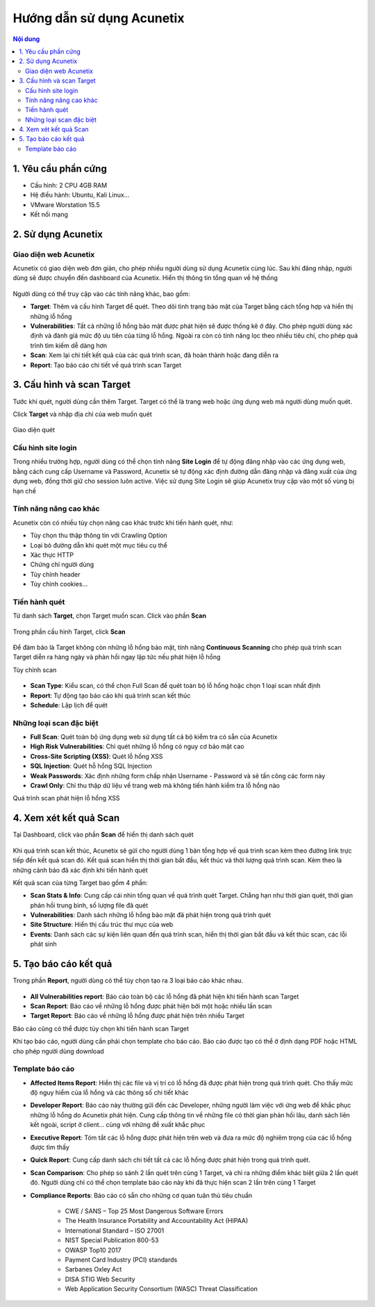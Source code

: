 Hướng dẫn sử dụng Acunetix
==========================

.. contents:: Nội dung

1. Yêu cầu phần cứng
-----------------------
-   Cấu hình: 2 CPU 4GB RAM
-   Hệ điều hành: Ubuntu, Kali Linux...
-   VMware Worstation 15.5
-   Kết nối mạng

2. Sử dụng Acunetix
-------------------

Giao diện web Acunetix
~~~~~~~~~~~~~~~~~~~~~~~~~~~~~~~~~

Acunetix có giao diện web đơn giản, cho phép nhiều người dùng sử dụng Acunetix cùng lúc. 
Sau khi đăng nhập, người dùng sẽ được chuyển đến dashboard của Acunetix. Hiển thị thông tin tổng quan về hệ thống

.. figure:: https://user-images.githubusercontent.com/32956424/98456742-eb91de00-21b3-11eb-82b2-63551d4f5498.png

Người dùng có thể truy cập vào các tính năng khác, bao gồm:

-   **Target**: Thêm và cấu hình Target để quét. Theo dõi tình trạng bảo mật của Target bằng cách tổng hợp và hiển thị những lỗ hổng 
-   **Vulnerabilities**: Tất cả những lỗ hổng bảo mật được phát hiện sẽ được thống kê ở đây. Cho phép người dùng xác định và đánh giá mức độ ưu tiên của từng lỗ hổng. Ngoài ra còn có tính năng lọc theo nhiều tiêu chí, cho phép quá trình tìm kiếm dễ dàng hơn
-   **Scan**: Xem lại chi tiết kết quả của các quá trình scan, đã hoàn thành hoặc đang diễn ra 
-   **Report**: Tạo báo cáo chi tiết về quá trình scan Target



3. Cấu hình và scan Target
--------------------------------------

Tước khi quét, người dùng cần thêm Target. Target có thể là trang web hoặc ứng dụng web mà người dùng muốn quét.

Click **Target** và nhập địa chỉ của web muốn quét

.. figure:: https://user-images.githubusercontent.com/32956424/98457644-fcdee880-21bb-11eb-9028-30e161813904.png

Giao diện quét

.. figure:: https://user-images.githubusercontent.com/32956424/98458484-c1e0b300-21c3-11eb-819f-90c32560cec5.png


Cấu hình site login
~~~~~~~~~~~~~~~~~~~~~~~~~~~~~~~~~

Trong nhiều  trường hợp, người dùng có thể chọn tính năng **Site Login** để tự động đăng nhập vào các ứng dụng web, bằng cách cung cấp Username và Password, Acunetix sẽ tự động xác định đường dẫn đăng nhập và đăng xuất của ứng dụng web, đồng thời giữ cho session luôn active. Việc sử dụng Site Login sẽ giúp Acunetix truy cập vào một số vùng bị hạn chế

.. figure:: https://user-images.githubusercontent.com/32956424/98458588-e8531e00-21c4-11eb-8c64-ac6033b98a70.png


Tính năng nâng cao khác
~~~~~~~~~~~~~~~~~~~~~~~~~~~~~~~~~

Acunetix còn có nhiều tùy chọn nâng cao khác trước khi tiến hành quét, như:

-   Tùy chọn thu thập thông tin với Crawling Option
-   Loại bỏ đường dẫn khi quét một mục tiêu cụ thể
-   Xác thực HTTP
-   Chứng chỉ người dùng
-   Tùy chỉnh header
-   Tùy chỉnh cookies...


Tiến hành quét
~~~~~~~~~~~~~~~~~~~~~~~~~~~~~~~~~

Từ danh sách **Target**, chọn Target muốn scan. Click vào phần **Scan**

.. figure:: https://user-images.githubusercontent.com/32956424/98458711-213fc280-21c6-11eb-8ee9-4657f0e9066a.png

Trong phần cấu hình Target, click **Scan**

.. figure:: https://user-images.githubusercontent.com/32956424/98458727-3d436400-21c6-11eb-85e2-a018269b38ac.png

Để đảm bảo là Target không còn những lỗ hổng bảo mật, tính năng **Continuous Scanning** cho phép quá trình scan Target diễn ra hàng ngày và phản hồi ngay lập tức nếu phát hiện lỗ hổng

Tùy chỉnh scan

.. figure:: https://user-images.githubusercontent.com/32956424/98458967-8c8a9400-21c8-11eb-8b87-d0264f91e441.png


-   **Scan Type**: Kiểu scan, có thể chọn Full Scan để quét toàn bộ lỗ hổng hoặc chọn 1 loại scan nhất định
-   **Report**: Tự động tạo báo cáo khi quá trình scan kết thúc
-   **Schedule**: Lập lịch để quét


Những loại scan đặc biệt
~~~~~~~~~~~~~~~~~~~~~~~~~~~~~~~~~

-   **Full Scan**: Quét toàn bộ ứng dụng web sử dụng tất cả bộ kiểm tra có sẵn của Acunetix
-   **High Risk Vulnerabilities**: Chỉ quét những lỗ hổng có nguy cơ bảo mật cao
-   **Cross-Site Scripting (XSS)**: Quét lỗ hổng XSS
-   **SQL Injection**: Quét hỗ hổng SQL Injection
-   **Weak Passwords**: Xác định những form chấp nhận Username - Password và sẽ tấn công các form này
-   **Crawl Only**: Chỉ thu thập dữ liệu về trang web mà không tiến hành kiểm tra lỗ hổng nào

Quá trình scan phát hiện lỗ hổng XSS

.. figure:: https://user-images.githubusercontent.com/32956424/98459071-9234a980-21c9-11eb-98ac-ccc103166547.png



4. Xem xét kết quả Scan
--------------------------------------

Tại Dashboard, click vào phần **Scan** để hiển thị danh sách quét

.. figure:: https://user-images.githubusercontent.com/32956424/98459093-dde75300-21c9-11eb-959d-37d7c2402172.png

Khi quá trình scan kết thúc, Acunetix sẽ gửi cho người dùng 1 bản tổng hợp về quá trình scan kèm theo đường link trực tiếp đến kết quả scan đó. Kết quả scan hiển thị thời gian bắt đầu, kết thúc và thời lượng quá trình scan. Kèm theo là những cảnh báo đã xác định khi tiến hành quét 

Kết quả scan của từng Target bao gồm 4 phần:

-    **Scan Stats & Info**: Cung cấp cái nhìn tổng quan về quá trình quét Target. Chẳng hạn như thời gian quét, thời gian phản hồi trung bình, số lượng file đã quét  
-    **Vulnerabilities**: Danh sách những lỗ hổng bảo mật đã phát hiện trong quá trình quét
-    **Site Structure**: Hiển thị cấu trúc thư mục của web
-    **Events**: Danh sách các sự kiện liên quan đến quá trình scan, hiển thị thời gian bắt đầu và kết thúc scan, các lỗi phát sinh


 
5. Tạo báo cáo kết quả
--------------------------------------

Trong phần **Report**, người dùng có thể tùy chọn tạo ra 3 loại báo cáo khác nhau. 

.. figure:: https://user-images.githubusercontent.com/32956424/98459663-80560500-21cf-11eb-90fe-04d0fd97fd57.png

-    **All Vulnerabilities report**: Báo cáo toàn bộ các lỗ hổng đã phát hiện khi tiến hành scan Target
-    **Scan Report**: Báo cáo về những lỗ hổng được phát hiện bởi một hoặc nhiều lần scan
-    **Target Report**: Báo cáo về những lỗ hổng được phát hiện trên nhiều Target

Báo cáo cũng có thể được tùy chọn khi tiến hành scan Target

Khi tạo báo cáo, người dùng cần phải chọn template cho báo cáo. Báo cáo được tạo có thể ở định dạng PDF hoặc HTML cho phép người dùng download

.. figure:: https://user-images.githubusercontent.com/32956424/98459938-1e4acf00-21d2-11eb-9be3-70872f5a504f.png

Template báo cáo
~~~~~~~~~~~~~~~~~~~~~~~~~~~~~~~~~

-    **Affected Items Report**: Hiển thị các file và vị trí có lỗ hổng đã được phát hiện trong quá trình quét. Cho thấy mức độ nguy hiểm của lỗ hổng và các thông số chi tiết khác
-    **Developer Report**: Báo cáo này thường gửi đến các Developer, những người làm việc với ứng web để khắc phục những lỗ hổng do Acunetix phát hiện. Cung cấp thông tin về những file có thời gian phản hồi lâu, danh sách liên kết ngoài, script ở client... cùng với những đề xuất khắc phục
-    **Executive Report**: Tóm tắt các lỗ hổng được phát hiện trên web và đưa ra mức độ nghiêm trọng của các lỗ hổng được tìm thấy
-    **Quick Report**: Cung cấp danh sách chi tiết tất cả các lỗ hổng được phát hiện trong quá trình quét.
-    **Scan Comparison**: Cho phép so sánh 2 lần quét trên cùng 1 Target, và chỉ ra những điểm khác biệt giữa 2 lần quét đó. Người dùng chỉ có thể chọn template báo cáo này khi đã thực hiện scan 2 lần trên cùng 1 Target
-    **Compliance Reports**: Báo cáo có sẵn cho những cơ quan tuân thủ tiêu chuẩn

        + CWE / SANS – Top 25 Most Dangerous Software Errors
        + The Health Insurance Portability and Accountability Act (HIPAA)
        + International Standard – ISO 27001
        + NIST Special Publication 800-53
        + OWASP Top10 2017
        + Payment Card Industry (PCI) standards
        + Sarbanes Oxley Act
        + DISA STIG Web Security
        + Web Application Security Consortium (WASC) Threat Classification
            
